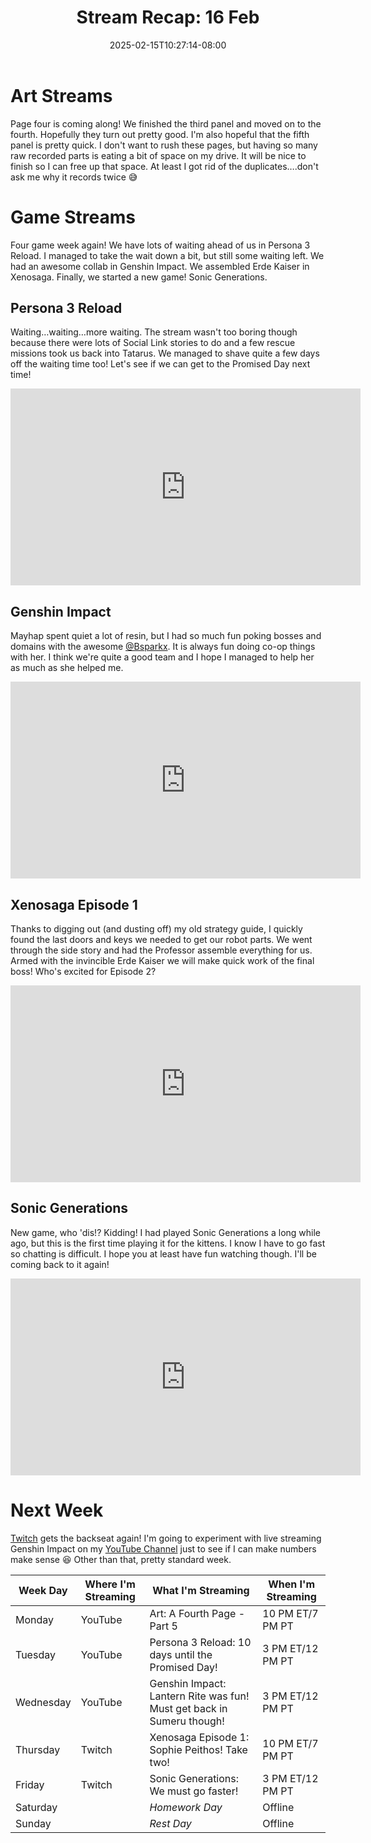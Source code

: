 #+TITLE: Stream Recap: 16 Feb
#+DATE: 2025-02-15T10:27:14-08:00
#+DRAFT: false
#+DESCRIPTION:
#+TAGS[]: stream recap news
#+KEYWORDS[]:
#+SLUG:
#+SUMMARY: Collab with @Bsparkx went super well! I always end up spending a lot of resin when I play with her, but it is because we have so much fun poking things! I also completed the giant robot in Xenosaga! We're almost ready for the end. Still trudging along on page 4 of the comic too! Almost done there as well.

* Art Streams
Page four is coming along! We finished the third panel and moved on to the fourth. Hopefully they turn out pretty good. I'm also hopeful that the fifth panel is pretty quick. I don't want to rush these pages, but having so many raw recorded parts is eating a bit of space on my drive. It will be nice to finish so I can free up that space. At least I got rid of the duplicates....don't ask me why it records twice 😅
* Game Streams
Four game week again! We have lots of waiting ahead of us in Persona 3 Reload. I managed to take the wait down a bit, but still some waiting left. We had an awesome collab in Genshin Impact. We assembled Erde Kaiser in Xenosaga. Finally, we started a new game! Sonic Generations.
** Persona 3 Reload
Waiting...waiting...more waiting. The stream wasn't too boring though because there were lots of Social Link stories to do and a few rescue missions took us back into Tatarus. We managed to shave quite a few days off the waiting time too! Let's see if we can get to the Promised Day next time!
#+begin_export html
<iframe width="560" height="315" src="https://www.youtube.com/embed/Cy6wWX0kSKo?si=6WvqY0d1z0y-PJZn" title="YouTube video player" frameborder="0" allow="accelerometer; autoplay; clipboard-write; encrypted-media; gyroscope; picture-in-picture; web-share" referrerpolicy="strict-origin-when-cross-origin" allowfullscreen></iframe>
#+end_export
** Genshin Impact
Mayhap spent quiet a lot of resin, but I had so much fun poking bosses and domains with the awesome [[https://www.twitch.tv/bsparkx][@Bsparkx]]. It is always fun doing co-op things with her. I think we're quite a good team and I hope I managed to help her as much as she helped me.
#+begin_export html
<iframe width="560" height="315" src="https://www.youtube.com/embed/X8jp1V-MDBI?si=j_Xkcb-7pMO78b74" title="YouTube video player" frameborder="0" allow="accelerometer; autoplay; clipboard-write; encrypted-media; gyroscope; picture-in-picture; web-share" referrerpolicy="strict-origin-when-cross-origin" allowfullscreen></iframe>
#+end_export
** Xenosaga Episode 1
Thanks to digging out (and dusting off) my old strategy guide, I quickly found the last doors and keys we needed to get our robot parts. We went through the side story and had the Professor assemble everything for us. Armed with the invincible Erde Kaiser we will make quick work of the final boss! Who's excited for Episode 2?
#+begin_export html
<iframe width="560" height="315" src="https://www.youtube.com/embed/182ut4X2QxM?si=cZQfJbiHVUl7QLs5" title="YouTube video player" frameborder="0" allow="accelerometer; autoplay; clipboard-write; encrypted-media; gyroscope; picture-in-picture; web-share" referrerpolicy="strict-origin-when-cross-origin" allowfullscreen></iframe>
#+end_export
** Sonic Generations
New game, who 'dis!? Kidding! I had played Sonic Generations a long while ago, but this is the first time playing it for the kittens. I know I have to go fast so chatting is difficult. I hope you at least have fun watching though. I'll be coming back to it again!
#+begin_export html
<iframe width="560" height="315" src="https://www.youtube.com/embed/2RornMyI1NA?si=GLub7RNLkv0JAgIq" title="YouTube video player" frameborder="0" allow="accelerometer; autoplay; clipboard-write; encrypted-media; gyroscope; picture-in-picture; web-share" referrerpolicy="strict-origin-when-cross-origin" allowfullscreen></iframe>
#+end_export
* Next Week
 [[https://www.twitch.tv/yayoi_chi][Twitch]] gets the backseat again! I'm going to experiment with live streaming Genshin Impact on my [[https://www.youtube.com/@yayoi-chi][YouTube Channel]] just to see if I can make numbers make sense 😆 Other than that, pretty standard week.
#+attr_html: :align center :width 100% :title Next week's Schedule :alt Schedule for Week 2/17 - 2/23
[[/~yayoi/images/schedules/2025/17Feb.png]]
| Week Day  | Where I'm Streaming | What I'm Streaming                                                    | When I'm Streaming |
|-----------+---------------------+-----------------------------------------------------------------------+--------------------|
| Monday    | YouTube             | Art: A Fourth Page - Part 5                                           | 10 PM ET/7 PM PT   |
| Tuesday   | YouTube             | Persona 3 Reload: 10 days until the Promised Day!                     | 3 PM ET/12 PM PT   |
| Wednesday | YouTube             | Genshin Impact: Lantern Rite was fun! Must get back in Sumeru though! | 3 PM ET/12 PM PT   |
| Thursday  | Twitch              | Xenosaga Episode 1: Sophie Peithos! Take two!                         | 10 PM ET/7 PM PT   |
| Friday    | Twitch              | Sonic Generations: We must go faster!                                 | 3 PM ET/12 PM PT   |
| Saturday  |                     | /Homework Day/                                                        | Offline            |
| Sunday    |                     | /Rest Day/                                                            | Offline            |

